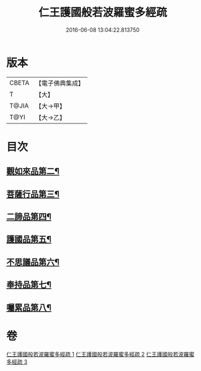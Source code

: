 #+TITLE: 仁王護國般若波羅蜜多經疏 
#+DATE: 2016-06-08 13:04:22.813750

* 版本
 |     CBETA|【電子佛典集成】|
 |         T|【大】     |
 |     T@JIA|【大→甲】   |
 |      T@YI|【大→乙】   |

* 目次
** [[file:KR6c0208_001.txt::001-0451a7][觀如來品第二¶]]
** [[file:KR6c0208_002.txt::002-0463c5][菩薩行品第三¶]]
** [[file:KR6c0208_002.txt::002-0482b20][二諦品第四¶]]
** [[file:KR6c0208_003.txt::003-0487c11][護國品第五¶]]
** [[file:KR6c0208_003.txt::003-0492b2][不思議品第六¶]]
** [[file:KR6c0208_003.txt::003-0494c4][奉持品第七¶]]
** [[file:KR6c0208_003.txt::003-0520b11][囑累品第八¶]]

* 卷
[[file:KR6c0208_001.txt][仁王護國般若波羅蜜多經疏 1]]
[[file:KR6c0208_002.txt][仁王護國般若波羅蜜多經疏 2]]
[[file:KR6c0208_003.txt][仁王護國般若波羅蜜多經疏 3]]

